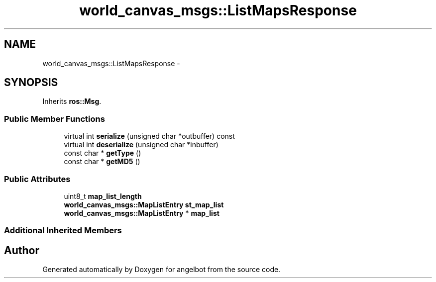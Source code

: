 .TH "world_canvas_msgs::ListMapsResponse" 3 "Sat Jul 9 2016" "angelbot" \" -*- nroff -*-
.ad l
.nh
.SH NAME
world_canvas_msgs::ListMapsResponse \- 
.SH SYNOPSIS
.br
.PP
.PP
Inherits \fBros::Msg\fP\&.
.SS "Public Member Functions"

.in +1c
.ti -1c
.RI "virtual int \fBserialize\fP (unsigned char *outbuffer) const "
.br
.ti -1c
.RI "virtual int \fBdeserialize\fP (unsigned char *inbuffer)"
.br
.ti -1c
.RI "const char * \fBgetType\fP ()"
.br
.ti -1c
.RI "const char * \fBgetMD5\fP ()"
.br
.in -1c
.SS "Public Attributes"

.in +1c
.ti -1c
.RI "uint8_t \fBmap_list_length\fP"
.br
.ti -1c
.RI "\fBworld_canvas_msgs::MapListEntry\fP \fBst_map_list\fP"
.br
.ti -1c
.RI "\fBworld_canvas_msgs::MapListEntry\fP * \fBmap_list\fP"
.br
.in -1c
.SS "Additional Inherited Members"


.SH "Author"
.PP 
Generated automatically by Doxygen for angelbot from the source code\&.
